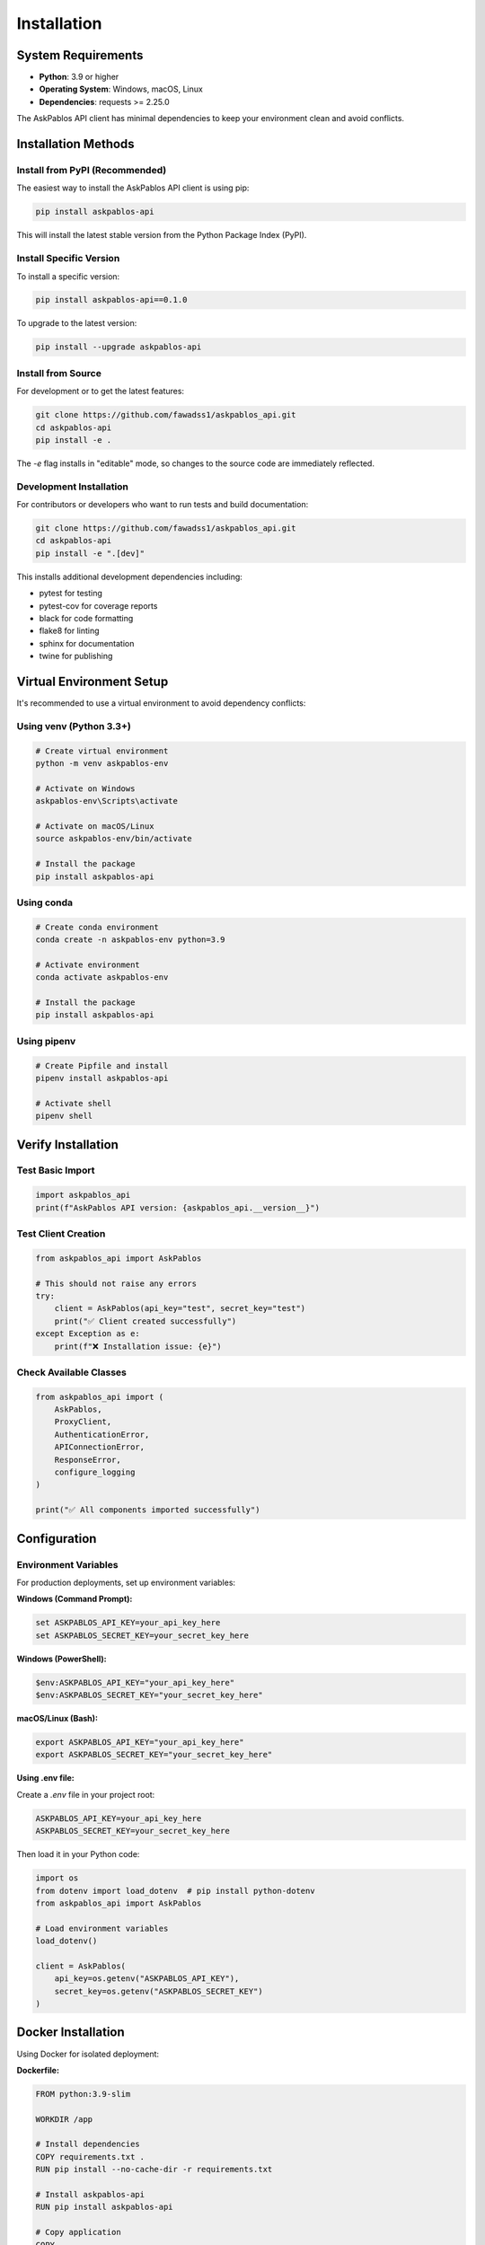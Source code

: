 Installation
============

System Requirements
-------------------

* **Python**: 3.9 or higher
* **Operating System**: Windows, macOS, Linux
* **Dependencies**: requests >= 2.25.0

The AskPablos API client has minimal dependencies to keep your environment clean and avoid conflicts.

Installation Methods
--------------------

Install from PyPI (Recommended)
~~~~~~~~~~~~~~~~~~~~~~~~~~~~~~~

The easiest way to install the AskPablos API client is using pip:

.. code-block:: bash

   pip install askpablos-api

This will install the latest stable version from the Python Package Index (PyPI).

Install Specific Version
~~~~~~~~~~~~~~~~~~~~~~~~

To install a specific version:

.. code-block:: bash

   pip install askpablos-api==0.1.0

To upgrade to the latest version:

.. code-block:: bash

   pip install --upgrade askpablos-api

Install from Source
~~~~~~~~~~~~~~~~~~~

For development or to get the latest features:

.. code-block:: bash

   git clone https://github.com/fawadss1/askpablos_api.git
   cd askpablos-api
   pip install -e .

The `-e` flag installs in "editable" mode, so changes to the source code are immediately reflected.

Development Installation
~~~~~~~~~~~~~~~~~~~~~~~~

For contributors or developers who want to run tests and build documentation:

.. code-block:: bash

   git clone https://github.com/fawadss1/askpablos_api.git
   cd askpablos-api
   pip install -e ".[dev]"


This installs additional development dependencies including:

* pytest for testing
* pytest-cov for coverage reports
* black for code formatting
* flake8 for linting
* sphinx for documentation
* twine for publishing

Virtual Environment Setup
-------------------------

It's recommended to use a virtual environment to avoid dependency conflicts:

Using venv (Python 3.3+)
~~~~~~~~~~~~~~~~~~~~~~~~~

.. code-block:: bash

   # Create virtual environment
   python -m venv askpablos-env

   # Activate on Windows
   askpablos-env\Scripts\activate

   # Activate on macOS/Linux
   source askpablos-env/bin/activate

   # Install the package
   pip install askpablos-api

Using conda
~~~~~~~~~~~

.. code-block:: bash

   # Create conda environment
   conda create -n askpablos-env python=3.9

   # Activate environment
   conda activate askpablos-env

   # Install the package
   pip install askpablos-api

Using pipenv
~~~~~~~~~~~~

.. code-block:: bash

   # Create Pipfile and install
   pipenv install askpablos-api

   # Activate shell
   pipenv shell

Verify Installation
-------------------

Test Basic Import
~~~~~~~~~~~~~~~~~

.. code-block:: python

   import askpablos_api
   print(f"AskPablos API version: {askpablos_api.__version__}")

Test Client Creation
~~~~~~~~~~~~~~~~~~~~

.. code-block:: python

   from askpablos_api import AskPablos

   # This should not raise any errors
   try:
       client = AskPablos(api_key="test", secret_key="test")
       print("✅ Client created successfully")
   except Exception as e:
       print(f"❌ Installation issue: {e}")

Check Available Classes
~~~~~~~~~~~~~~~~~~~~~~~

.. code-block:: python

   from askpablos_api import (
       AskPablos,
       ProxyClient,
       AuthenticationError,
       APIConnectionError,
       ResponseError,
       configure_logging
   )

   print("✅ All components imported successfully")

Configuration
-------------

Environment Variables
~~~~~~~~~~~~~~~~~~~~~

For production deployments, set up environment variables:

**Windows (Command Prompt):**

.. code-block:: batch

   set ASKPABLOS_API_KEY=your_api_key_here
   set ASKPABLOS_SECRET_KEY=your_secret_key_here

**Windows (PowerShell):**

.. code-block:: powershell

   $env:ASKPABLOS_API_KEY="your_api_key_here"
   $env:ASKPABLOS_SECRET_KEY="your_secret_key_here"

**macOS/Linux (Bash):**

.. code-block:: bash

   export ASKPABLOS_API_KEY="your_api_key_here"
   export ASKPABLOS_SECRET_KEY="your_secret_key_here"

**Using .env file:**

Create a `.env` file in your project root:

.. code-block:: text

   ASKPABLOS_API_KEY=your_api_key_here
   ASKPABLOS_SECRET_KEY=your_secret_key_here

Then load it in your Python code:

.. code-block:: python

   import os
   from dotenv import load_dotenv  # pip install python-dotenv
   from askpablos_api import AskPablos

   # Load environment variables
   load_dotenv()

   client = AskPablos(
       api_key=os.getenv("ASKPABLOS_API_KEY"),
       secret_key=os.getenv("ASKPABLOS_SECRET_KEY")
   )

Docker Installation
-------------------

Using Docker for isolated deployment:

**Dockerfile:**

.. code-block:: dockerfile

   FROM python:3.9-slim

   WORKDIR /app

   # Install dependencies
   COPY requirements.txt .
   RUN pip install --no-cache-dir -r requirements.txt

   # Install askpablos-api
   RUN pip install askpablos-api

   # Copy application
   COPY . .

   CMD ["python", "your_app.py"]

**requirements.txt:**

.. code-block:: text

   askpablos-api>=0.1.0
   python-dotenv>=0.19.0

**docker-compose.yml:**

.. code-block:: yaml

   version: '3.8'
   services:
     app:
       build: .
       environment:
         - ASKPABLOS_API_KEY=${ASKPABLOS_API_KEY}
         - ASKPABLOS_SECRET_KEY=${ASKPABLOS_SECRET_KEY}
       volumes:
         - .:/app

Troubleshooting
---------------

Common Issues
~~~~~~~~~~~~~

**ImportError: No module named 'askpablos_api'**

Solution:

.. code-block:: bash

   pip install askpablos-api

**SSL Certificate Errors**

On some systems, you might encounter SSL errors. Try:

.. code-block:: bash

   pip install --trusted-host pypi.org --trusted-host files.pythonhosted.org askpablos-api

**Permission Denied (Windows)**

Run Command Prompt or PowerShell as Administrator:

.. code-block:: bash

   # Alternative: Install for current user only
   pip install --user askpablos-api

**Python Version Compatibility**

Ensure you're using Python 3.9 or higher:

.. code-block:: bash

   python --version
   # or
   python3 --version

**Proxy/Firewall Issues**

If behind a corporate firewall:

.. code-block:: bash

   pip install --proxy http://proxy.company.com:8080 askpablos-api

Network Connectivity Test
~~~~~~~~~~~~~~~~~~~~~~~~~

Test if you can reach the required endpoints:

.. code-block:: python

   import requests

   try:
       response = requests.get("https://httpbin.org/ip", timeout=10)
       print(f"✅ Network connectivity OK: {response.status_code}")
   except Exception as e:
       print(f"❌ Network issue: {e}")

Version Compatibility
~~~~~~~~~~~~~~~~~~~~~

Check compatibility with your Python version:

.. code-block:: python

   import sys

   python_version = sys.version_info
   print(f"Python version: {python_version.major}.{python_version.minor}.{python_version.micro}")

   if python_version >= (3, 9):
       print("✅ Python version compatible")
   else:
       print("❌ Python 3.9+ required")

Next Steps
----------

After successful installation:

1. **Get API Credentials**: Sign up at the AskPablos dashboard to get your API key and secret key
2. **Read the Quick Start**: Check the :doc:`quickstart` guide for your first API call
3. **Explore Examples**: Review :doc:`examples` for practical use cases
4. **Set Up Error Handling**: Learn about :doc:`error_handling` for robust applications

Support
-------

If you encounter installation issues:

- **Documentation**: Check the troubleshooting section above
- **GitHub Issues**: Report bugs at the project's GitHub repository
- **Email Support**: Contact fawadstar6@gmail.com for assistance

**System Information for Support**

When reporting issues, include:

.. code-block:: python

   import sys
   import platform
   import askpablos_api

   print(f"Python: {sys.version}")
   print(f"Platform: {platform.platform()}")
   print(f"AskPablos API: {askpablos_api.__version__}")

   # Check requests version
   import requests
   print(f"Requests: {requests.__version__}")
